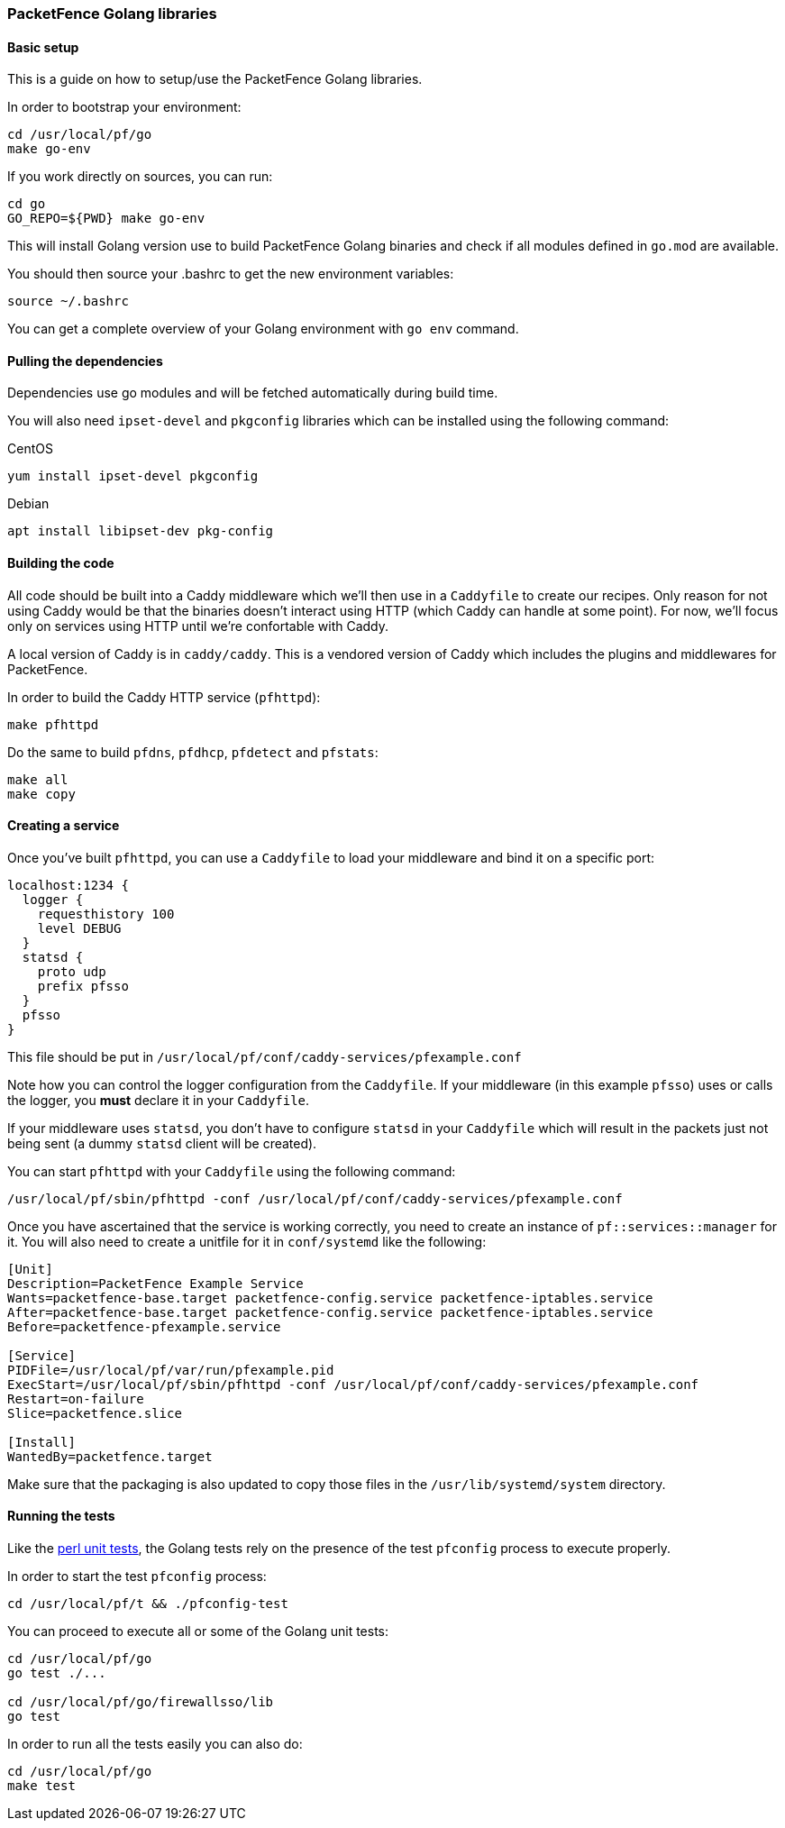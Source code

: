 // to display images directly on GitHub
ifdef::env-github[]
:encoding: UTF-8
:lang: en
:doctype: book
:toc: left
:imagesdir: ../../images
endif::[]

////

    This file is part of the PacketFence project.

    See PacketFence_Developers_Guide.asciidoc
    for authors, copyright and license information.

////

=== PacketFence Golang libraries

==== Basic setup

This is a guide on how to setup/use the PacketFence Golang libraries.

In order to bootstrap your environment:

[source,bash]
----
cd /usr/local/pf/go
make go-env
----

If you work directly on sources, you can run:

[source,bash]
----
cd go
GO_REPO=${PWD} make go-env
----

This will install Golang version use to build PacketFence Golang binaries and
check if all modules defined in [filename]`go.mod` are available.

You should then source your .bashrc to get the new environment variables:

[source,bash]
----
source ~/.bashrc
----

You can get a complete overview of your Golang environment with [command]`go env` command.

==== Pulling the dependencies

Dependencies use go modules and will be fetched automatically during build time.

You will also need [package]`ipset-devel` and [package]`pkgconfig` libraries
which can be installed using the following command:

.CentOS
[source,bash]
----
yum install ipset-devel pkgconfig
----

.Debian
[source,bash]
----
apt install libipset-dev pkg-config
----

==== Building the code

All code should be built into a Caddy middleware which we'll then use in a
[filename]`Caddyfile` to create our recipes. Only reason for not using Caddy would be that
the binaries doesn't interact using HTTP (which Caddy can handle at some
point). For now, we'll focus only on services using HTTP until we're
confortable with Caddy.

A local version of Caddy is in [filename]`caddy/caddy`. This is a vendored version of Caddy which includes the plugins and middlewares for PacketFence.

In order to build the Caddy HTTP service (`pfhttpd`):

[source,bash]
----
make pfhttpd
----

Do the same to build `pfdns`, `pfdhcp`, `pfdetect` and `pfstats`:

[source,bash]
----
make all
make copy
----

==== Creating a service

Once you've built `pfhttpd`, you can use a [filename]`Caddyfile` to load your middleware and bind it on a specific port:

----
localhost:1234 {
  logger {
    requesthistory 100
    level DEBUG
  }
  statsd {
    proto udp
    prefix pfsso
  }
  pfsso
}
----

This file should be put in [filename]`/usr/local/pf/conf/caddy-services/pfexample.conf`

Note how you can control the logger configuration from the [filename]`Caddyfile`. If your middleware (in this example `pfsso`) uses or calls the logger, you *must* declare it in your [filename]`Caddyfile`.

If your middleware uses `statsd`, you don't have to configure `statsd` in your [filename]`Caddyfile` which will result in the packets just not being sent (a dummy `statsd` client will be created).

You can start `pfhttpd` with your [filename]`Caddyfile` using the following command:

[source,bash]
----
/usr/local/pf/sbin/pfhttpd -conf /usr/local/pf/conf/caddy-services/pfexample.conf
----

Once you have ascertained that the service is working correctly, you need to
create an instance of `pf::services::manager` for it. You will also need to
create a unitfile for it in [filename]`conf/systemd` like the following:

----
[Unit]
Description=PacketFence Example Service
Wants=packetfence-base.target packetfence-config.service packetfence-iptables.service
After=packetfence-base.target packetfence-config.service packetfence-iptables.service
Before=packetfence-pfexample.service

[Service]
PIDFile=/usr/local/pf/var/run/pfexample.pid
ExecStart=/usr/local/pf/sbin/pfhttpd -conf /usr/local/pf/conf/caddy-services/pfexample.conf
Restart=on-failure
Slice=packetfence.slice

[Install]
WantedBy=packetfence.target
----

Make sure that the packaging is also updated to copy those files in the [filename]`/usr/lib/systemd/system` directory.

==== Running the tests

Like the <<_running_perl_unit_tests,perl unit tests>>, the Golang tests rely on the presence of the test `pfconfig` process to execute properly.

In order to start the test `pfconfig` process:

[source,bash]
----
cd /usr/local/pf/t && ./pfconfig-test
----

You can proceed to execute all or some of the Golang unit tests:

[source,bash]
----
cd /usr/local/pf/go
go test ./...

cd /usr/local/pf/go/firewallsso/lib
go test
----

In order to run all the tests easily you can also do:

[source,bash]
----
cd /usr/local/pf/go
make test
----
